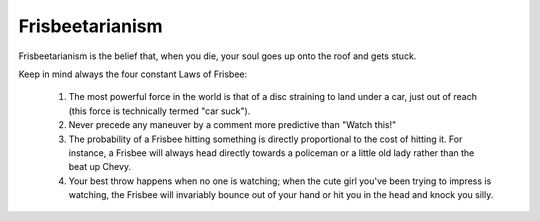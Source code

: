 ================
Frisbeetarianism
================

Frisbeetarianism is the belief that, when you die, your soul goes up
onto the roof and gets stuck.

Keep in mind always the four constant Laws of Frisbee:

        (1) The most powerful force in the world is that of a disc
            straining to land under a car, just out of reach (this
            force is technically termed "car suck").
        (2) Never precede any maneuver by a comment more predictive
            than "Watch this!"
        (3) The probability of a Frisbee hitting something is directly
            proportional to the cost of hitting it.  For instance, a
            Frisbee will always head directly towards a policeman or
            a little old lady rather than the beat up Chevy.
        (4) Your best throw happens when no one is watching; when the
            cute girl you've been trying to impress is watching, the
            Frisbee will invariably bounce out of your hand or hit you
            in the head and knock you silly.

